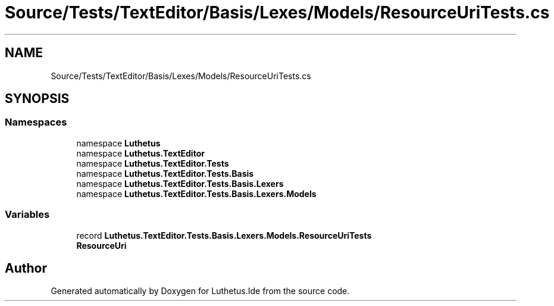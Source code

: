 .TH "Source/Tests/TextEditor/Basis/Lexes/Models/ResourceUriTests.cs" 3 "Version 1.0.0" "Luthetus.Ide" \" -*- nroff -*-
.ad l
.nh
.SH NAME
Source/Tests/TextEditor/Basis/Lexes/Models/ResourceUriTests.cs
.SH SYNOPSIS
.br
.PP
.SS "Namespaces"

.in +1c
.ti -1c
.RI "namespace \fBLuthetus\fP"
.br
.ti -1c
.RI "namespace \fBLuthetus\&.TextEditor\fP"
.br
.ti -1c
.RI "namespace \fBLuthetus\&.TextEditor\&.Tests\fP"
.br
.ti -1c
.RI "namespace \fBLuthetus\&.TextEditor\&.Tests\&.Basis\fP"
.br
.ti -1c
.RI "namespace \fBLuthetus\&.TextEditor\&.Tests\&.Basis\&.Lexers\fP"
.br
.ti -1c
.RI "namespace \fBLuthetus\&.TextEditor\&.Tests\&.Basis\&.Lexers\&.Models\fP"
.br
.in -1c
.SS "Variables"

.in +1c
.ti -1c
.RI "record \fBLuthetus\&.TextEditor\&.Tests\&.Basis\&.Lexers\&.Models\&.ResourceUriTests\fP"
.br
.RI "\fBResourceUri\fP "
.in -1c
.SH "Author"
.PP 
Generated automatically by Doxygen for Luthetus\&.Ide from the source code\&.
